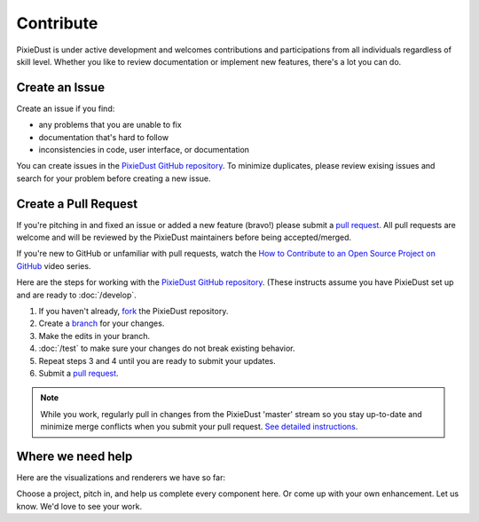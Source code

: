 Contribute
==========

PixieDust is under active development and welcomes contributions and participations from all individuals regardless of skill level. Whether you like to review documentation or implement new features, there's a lot you can do.

Create an Issue
-----------------

Create an issue if you find:

- any problems that you are unable to fix 
- documentation that's hard to follow
- inconsistencies in code, user interface, or documentation


You can create issues in the `PixieDust GitHub repository <https://github.com/ibm-cds-labs/pixiedust/issues>`_. To minimize duplicates, please review exising issues and search for your problem before creating a new issue.  

Create a Pull Request
---------------------

If you're pitching in and fixed an issue or added a new feature (bravo!) please submit a `pull request <https://github.com/ibm-cds-labs/pixiedust/pulls>`_. All pull requests are welcome and will be reviewed by the PixieDust maintainers before being accepted/merged.

If you're new to GitHub or unfamiliar with pull requests, watch the `How to Contribute to an Open Source Project on GitHub <https://egghead.io/courses/how-to-contribute-to-an-open-source-project-on-github>`_  video series.

Here are the steps for working with the `PixieDust GitHub repository <https://github.com/ibm-cds-labs/pixiedust/issues>`_. (These instructs assume you have PixieDust set up and are ready to :doc:`/develop`.
 
1. If you haven't already, `fork <https://guides.github.com/activities/forking/>`_ the PixieDust repository.
2. Create a `branch <http://guides.github.com/introduction/flow/>`_ for your changes.
3. Make the edits in your branch.
4. :doc:`/test` to make sure your changes do not break existing behavior.
5. Repeat steps 3 and 4 until you are ready to submit your updates.
6. Submit a `pull request <https://help.github.com/articles/creating-a-pull-request/>`_.

.. note::  While you work, regularly pull in changes from the PixieDust 'master' stream so you stay up-to-date and minimize merge conflicts when you submit your pull request. `See detailed instructions <https://help.github.com/articles/syncing-a-fork>`_. 


Where we need help
------------------

Here are the visualizations and renderers we have so far: 

.. container:: 

.. raw:: html

    <table width="96%">
    <tr>
    <td style="border-bottom: 1px solid gray;">&nbsp;</td>
    <td style="border-bottom: 1px solid gray;"><strong>Bar Chart</strong></td>
    <td style="border-bottom: 1px solid gray;"><strong>Pie Chart</strong></td>
    <td style="border-bottom: 1px solid gray;"><strong>Line Graph</strong></td>
    <td style="border-bottom: 1px solid gray;"><strong>Scatter Plot</strong></td>
    <td style="border-bottom: 1px solid gray;"><strong>Map</strong></td>
    </tr>
    <tr>
    <td>matplotlib</td>
    <td><img src="_images/chmk.png"></td>
    <td><img src="_images/chmk.png"></td>
    <td><img src="_images/chmk.png"></td>
    <td><img src="_images/chmk.png"></td>
    <td><img src="_images/chmk.png"></td>
   
    </tr>
    <tr>
    <td>other</td>
    <td>&nbsp;</td>
    <td>&nbsp;</td>
    <td>&nbsp;</td>
    <td>&nbsp;</td>
    <td>&nbsp;</td>
    <td>&nbsp;</td>
    </tr>
    </table>


Choose a project, pitch in, and help us complete every component here. Or come up with your own enhancement. Let us know. We'd love to see your work.






 


